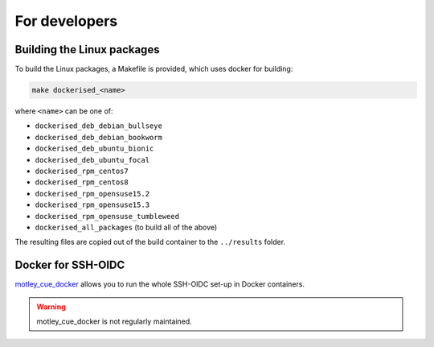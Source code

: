 .. _development:

For developers
==============

Building the Linux packages
---------------------------

To build the Linux packages, a Makefile is provided, which uses docker
for building:

.. code-block:: bash

    make dockerised_<name>

where ``<name>`` can be one of:

- ``dockerised_deb_debian_bullseye``
- ``dockerised_deb_debian_bookworm``
- ``dockerised_deb_ubuntu_bionic``
- ``dockerised_deb_ubuntu_focal``
- ``dockerised_rpm_centos7``
- ``dockerised_rpm_centos8``
- ``dockerised_rpm_opensuse15.2``
- ``dockerised_rpm_opensuse15.3``
- ``dockerised_rpm_opensuse_tumbleweed``
- ``dockerised_all_packages`` (to build all of the above)

The resulting files are copied out of the build container to the ``../results`` folder.

Docker for SSH-OIDC
-------------------

`motley_cue_docker <https://github.com/dianagudu/motley_cue_docker>`_ allows you to run the whole SSH-OIDC set-up in Docker containers.

.. warning::

    motley_cue_docker is not regularly maintained.